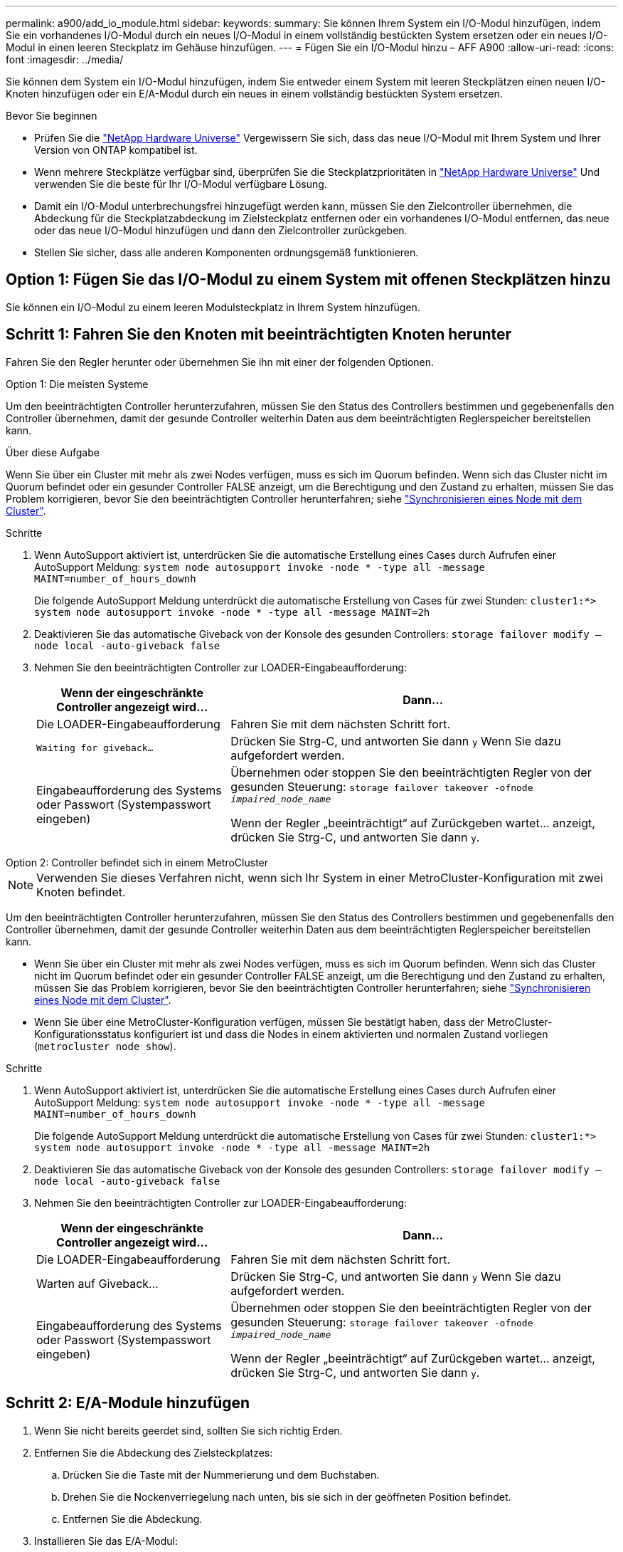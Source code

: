 ---
permalink: a900/add_io_module.html 
sidebar:  
keywords:  
summary: Sie können Ihrem System ein I/O-Modul hinzufügen, indem Sie ein vorhandenes I/O-Modul durch ein neues I/O-Modul in einem vollständig bestückten System ersetzen oder ein neues I/O-Modul in einen leeren Steckplatz im Gehäuse hinzufügen. 
---
= Fügen Sie ein I/O-Modul hinzu – AFF A900
:allow-uri-read: 
:icons: font
:imagesdir: ../media/


[role="lead"]
Sie können dem System ein I/O-Modul hinzufügen, indem Sie entweder einem System mit leeren Steckplätzen einen neuen I/O-Knoten hinzufügen oder ein E/A-Modul durch ein neues in einem vollständig bestückten System ersetzen.

.Bevor Sie beginnen
* Prüfen Sie die https://hwu.netapp.com/["NetApp Hardware Universe"^] Vergewissern Sie sich, dass das neue I/O-Modul mit Ihrem System und Ihrer Version von ONTAP kompatibel ist.
* Wenn mehrere Steckplätze verfügbar sind, überprüfen Sie die Steckplatzprioritäten in https://hwu.netapp.com/["NetApp Hardware Universe"^] Und verwenden Sie die beste für Ihr I/O-Modul verfügbare Lösung.
* Damit ein I/O-Modul unterbrechungsfrei hinzugefügt werden kann, müssen Sie den Zielcontroller übernehmen, die Abdeckung für die Steckplatzabdeckung im Zielsteckplatz entfernen oder ein vorhandenes I/O-Modul entfernen, das neue oder das neue I/O-Modul hinzufügen und dann den Zielcontroller zurückgeben.
* Stellen Sie sicher, dass alle anderen Komponenten ordnungsgemäß funktionieren.




== Option 1: Fügen Sie das I/O-Modul zu einem System mit offenen Steckplätzen hinzu

Sie können ein I/O-Modul zu einem leeren Modulsteckplatz in Ihrem System hinzufügen.



== Schritt 1: Fahren Sie den Knoten mit beeinträchtigten Knoten herunter

Fahren Sie den Regler herunter oder übernehmen Sie ihn mit einer der folgenden Optionen.

[role="tabbed-block"]
====
.Option 1: Die meisten Systeme
--
Um den beeinträchtigten Controller herunterzufahren, müssen Sie den Status des Controllers bestimmen und gegebenenfalls den Controller übernehmen, damit der gesunde Controller weiterhin Daten aus dem beeinträchtigten Reglerspeicher bereitstellen kann.

.Über diese Aufgabe
Wenn Sie über ein Cluster mit mehr als zwei Nodes verfügen, muss es sich im Quorum befinden. Wenn sich das Cluster nicht im Quorum befindet oder ein gesunder Controller FALSE anzeigt, um die Berechtigung und den Zustand zu erhalten, müssen Sie das Problem korrigieren, bevor Sie den beeinträchtigten Controller herunterfahren; siehe link:https://docs.netapp.com/us-en/ontap/system-admin/synchronize-node-cluster-task.html?q=Quorum["Synchronisieren eines Node mit dem Cluster"^].

.Schritte
. Wenn AutoSupport aktiviert ist, unterdrücken Sie die automatische Erstellung eines Cases durch Aufrufen einer AutoSupport Meldung: `system node autosupport invoke -node * -type all -message MAINT=number_of_hours_downh`
+
Die folgende AutoSupport Meldung unterdrückt die automatische Erstellung von Cases für zwei Stunden: `cluster1:*> system node autosupport invoke -node * -type all -message MAINT=2h`

. Deaktivieren Sie das automatische Giveback von der Konsole des gesunden Controllers: `storage failover modify –node local -auto-giveback false`
. Nehmen Sie den beeinträchtigten Controller zur LOADER-Eingabeaufforderung:
+
[cols="1,2"]
|===
| Wenn der eingeschränkte Controller angezeigt wird... | Dann... 


 a| 
Die LOADER-Eingabeaufforderung
 a| 
Fahren Sie mit dem nächsten Schritt fort.



 a| 
`Waiting for giveback...`
 a| 
Drücken Sie Strg-C, und antworten Sie dann `y` Wenn Sie dazu aufgefordert werden.



 a| 
Eingabeaufforderung des Systems oder Passwort (Systempasswort eingeben)
 a| 
Übernehmen oder stoppen Sie den beeinträchtigten Regler von der gesunden Steuerung: `storage failover takeover -ofnode _impaired_node_name_`

Wenn der Regler „beeinträchtigt“ auf Zurückgeben wartet... anzeigt, drücken Sie Strg-C, und antworten Sie dann `y`.

|===


--
.Option 2: Controller befindet sich in einem MetroCluster
--

NOTE: Verwenden Sie dieses Verfahren nicht, wenn sich Ihr System in einer MetroCluster-Konfiguration mit zwei Knoten befindet.

Um den beeinträchtigten Controller herunterzufahren, müssen Sie den Status des Controllers bestimmen und gegebenenfalls den Controller übernehmen, damit der gesunde Controller weiterhin Daten aus dem beeinträchtigten Reglerspeicher bereitstellen kann.

* Wenn Sie über ein Cluster mit mehr als zwei Nodes verfügen, muss es sich im Quorum befinden. Wenn sich das Cluster nicht im Quorum befindet oder ein gesunder Controller FALSE anzeigt, um die Berechtigung und den Zustand zu erhalten, müssen Sie das Problem korrigieren, bevor Sie den beeinträchtigten Controller herunterfahren; siehe link:https://docs.netapp.com/us-en/ontap/system-admin/synchronize-node-cluster-task.html?q=Quorum["Synchronisieren eines Node mit dem Cluster"^].
* Wenn Sie über eine MetroCluster-Konfiguration verfügen, müssen Sie bestätigt haben, dass der MetroCluster-Konfigurationsstatus konfiguriert ist und dass die Nodes in einem aktivierten und normalen Zustand vorliegen (`metrocluster node show`).


.Schritte
. Wenn AutoSupport aktiviert ist, unterdrücken Sie die automatische Erstellung eines Cases durch Aufrufen einer AutoSupport Meldung: `system node autosupport invoke -node * -type all -message MAINT=number_of_hours_downh`
+
Die folgende AutoSupport Meldung unterdrückt die automatische Erstellung von Cases für zwei Stunden: `cluster1:*> system node autosupport invoke -node * -type all -message MAINT=2h`

. Deaktivieren Sie das automatische Giveback von der Konsole des gesunden Controllers: `storage failover modify –node local -auto-giveback false`
. Nehmen Sie den beeinträchtigten Controller zur LOADER-Eingabeaufforderung:
+
[cols="1,2"]
|===
| Wenn der eingeschränkte Controller angezeigt wird... | Dann... 


 a| 
Die LOADER-Eingabeaufforderung
 a| 
Fahren Sie mit dem nächsten Schritt fort.



 a| 
Warten auf Giveback...
 a| 
Drücken Sie Strg-C, und antworten Sie dann `y` Wenn Sie dazu aufgefordert werden.



 a| 
Eingabeaufforderung des Systems oder Passwort (Systempasswort eingeben)
 a| 
Übernehmen oder stoppen Sie den beeinträchtigten Regler von der gesunden Steuerung: `storage failover takeover -ofnode _impaired_node_name_`

Wenn der Regler „beeinträchtigt“ auf Zurückgeben wartet... anzeigt, drücken Sie Strg-C, und antworten Sie dann `y`.

|===


--
====


== Schritt 2: E/A-Module hinzufügen

. Wenn Sie nicht bereits geerdet sind, sollten Sie sich richtig Erden.
. Entfernen Sie die Abdeckung des Zielsteckplatzes:
+
.. Drücken Sie die Taste mit der Nummerierung und dem Buchstaben.
.. Drehen Sie die Nockenverriegelung nach unten, bis sie sich in der geöffneten Position befindet.
.. Entfernen Sie die Abdeckung.


. Installieren Sie das E/A-Modul:
+
.. Richten Sie das E/A-Modul an den Kanten des Schlitzes aus.
.. Schieben Sie das E/A-Modul in den Steckplatz, bis die vorletzte und nummerierte E/A-Nockenverriegelung mit dem E/A-Nockenstift einrastet.
.. Drücken Sie die E/A-Nockenverriegelung ganz nach oben, um das Modul zu verriegeln.


. Wenn es sich bei dem Ersatz-E/A-Modul um eine NIC handelt, verkabeln Sie das Modul mit den Datenschaltern.
+

NOTE: Stellen Sie sicher, dass alle nicht verwendeten I/O-Steckplätze leer sind, um mögliche thermische Probleme zu vermeiden.

. Starten Sie den Controller von der LOADER-Eingabeaufforderung neu: _Bye_
+

NOTE: Dadurch werden die PCIe-Karten und andere Komponenten neu initialisiert und der Node wird neu gebootet.

. Geben Sie den Controller vom Partner-Controller zurück. `storage failover giveback -ofnode target_node_name`
. Automatisches Giveback aktivieren, falls deaktiviert: `storage failover modify -node local -auto-giveback true`
. Wenn Sie die Steckplätze 3 und/oder 7 für Netzwerke verwenden, verwenden Sie den `storage port modify -node __<node name>__ -port __<port name>__ -mode network` Befehl zum Konvertieren des Steckplatzes für die Netzwerkverwendung.
. Wiederholen Sie diese Schritte für Controller B.
. Wenn Sie ein Speicher-I/O-Modul installiert haben, installieren und verkabeln Sie die NS224-Shelves, wie in beschrieben https://docs.netapp.com/us-en/ontap-systems/ns224/hot-add-shelf.html["Hot-Adding eines NS224-Laufwerk-Shelfs"^].




== Option 2: Fügen Sie ein I/O-Modul in ein System ohne offene Steckplätze hinzu

Wenn Ihr System vollständig bestückt ist, können Sie ein I/O-Modul in einem I/O-Steckplatz ändern, indem Sie ein vorhandenes I/O-Modul entfernen und es durch ein anderes I/O-Modul ersetzen.

. Wenn Sie sind:
+
[cols="1,2"]
|===
| Ersetzen einer... | Dann... 


 a| 
NIC-I/O-Modul mit der gleichen Anzahl an Ports
 a| 
Die LIFs werden automatisch migriert, wenn das Controller-Modul heruntergefahren wird.



 a| 
NIC-I/O-Modul mit weniger Ports
 a| 
Die betroffenen LIFs werden permanent einem anderen Home-Port zugewiesen. Siehe https://docs.netapp.com/ontap-9/topic/com.netapp.doc.onc-sm-help-960/GUID-208BB0B8-3F84-466D-9F4F-6E1542A2BE7D.html["Migrieren eines LIF"^] Weitere Informationen über die Verwendung von System Manager zum permanenten Verschieben der LIFs



 a| 
NIC-I/O-Modul mit Speicher-I/O-Modul
 a| 
Verwenden Sie System Manager, um die LIFs dauerhaft zu verschiedenen Home Ports zu migrieren, wie in beschrieben https://docs.netapp.com/ontap-9/topic/com.netapp.doc.onc-sm-help-960/GUID-208BB0B8-3F84-466D-9F4F-6E1542A2BE7D.html["Migrieren eines LIF"^].

|===




== Schritt 1: Fahren Sie den Knoten mit beeinträchtigten Knoten herunter

Fahren Sie den Regler herunter oder übernehmen Sie ihn mit einer der folgenden Optionen.

[role="tabbed-block"]
====
.Option 1: Die meisten Systeme
--
Um den beeinträchtigten Controller herunterzufahren, müssen Sie den Status des Controllers bestimmen und gegebenenfalls den Controller übernehmen, damit der gesunde Controller weiterhin Daten aus dem beeinträchtigten Reglerspeicher bereitstellen kann.

.Über diese Aufgabe
Wenn Sie über ein Cluster mit mehr als zwei Nodes verfügen, muss es sich im Quorum befinden. Wenn sich das Cluster nicht im Quorum befindet oder ein gesunder Controller FALSE anzeigt, um die Berechtigung und den Zustand zu erhalten, müssen Sie das Problem korrigieren, bevor Sie den beeinträchtigten Controller herunterfahren; siehe link:https://docs.netapp.com/us-en/ontap/system-admin/synchronize-node-cluster-task.html?q=Quorum["Synchronisieren eines Node mit dem Cluster"^].

.Schritte
. Wenn AutoSupport aktiviert ist, unterdrücken Sie die automatische Erstellung eines Cases durch Aufrufen einer AutoSupport Meldung: `system node autosupport invoke -node * -type all -message MAINT=number_of_hours_downh`
+
Die folgende AutoSupport Meldung unterdrückt die automatische Erstellung von Cases für zwei Stunden: `cluster1:*> system node autosupport invoke -node * -type all -message MAINT=2h`

. Deaktivieren Sie das automatische Giveback von der Konsole des gesunden Controllers: `storage failover modify –node local -auto-giveback false`
. Nehmen Sie den beeinträchtigten Controller zur LOADER-Eingabeaufforderung:
+
[cols="1,2"]
|===
| Wenn der eingeschränkte Controller angezeigt wird... | Dann... 


 a| 
Die LOADER-Eingabeaufforderung
 a| 
Fahren Sie mit dem nächsten Schritt fort.



 a| 
`Waiting for giveback...`
 a| 
Drücken Sie Strg-C, und antworten Sie dann `y` Wenn Sie dazu aufgefordert werden.



 a| 
Eingabeaufforderung des Systems oder Passwort (Systempasswort eingeben)
 a| 
Übernehmen oder stoppen Sie den beeinträchtigten Regler von der gesunden Steuerung: `storage failover takeover -ofnode _impaired_node_name_`

Wenn der Regler „beeinträchtigt“ auf Zurückgeben wartet... anzeigt, drücken Sie Strg-C, und antworten Sie dann `y`.

|===


--
.Option 2: Controller befindet sich in einem MetroCluster
--

NOTE: Verwenden Sie dieses Verfahren nicht, wenn sich Ihr System in einer MetroCluster-Konfiguration mit zwei Knoten befindet.

Um den beeinträchtigten Controller herunterzufahren, müssen Sie den Status des Controllers bestimmen und gegebenenfalls den Controller übernehmen, damit der gesunde Controller weiterhin Daten aus dem beeinträchtigten Reglerspeicher bereitstellen kann.

* Wenn Sie über ein Cluster mit mehr als zwei Nodes verfügen, muss es sich im Quorum befinden. Wenn sich das Cluster nicht im Quorum befindet oder ein gesunder Controller FALSE anzeigt, um die Berechtigung und den Zustand zu erhalten, müssen Sie das Problem korrigieren, bevor Sie den beeinträchtigten Controller herunterfahren; siehe link:https://docs.netapp.com/us-en/ontap/system-admin/synchronize-node-cluster-task.html?q=Quorum["Synchronisieren eines Node mit dem Cluster"^].
* Wenn Sie über eine MetroCluster-Konfiguration verfügen, müssen Sie bestätigt haben, dass der MetroCluster-Konfigurationsstatus konfiguriert ist und dass die Nodes in einem aktivierten und normalen Zustand vorliegen (`metrocluster node show`).


.Schritte
. Wenn AutoSupport aktiviert ist, unterdrücken Sie die automatische Erstellung eines Cases durch Aufrufen einer AutoSupport Meldung: `system node autosupport invoke -node * -type all -message MAINT=number_of_hours_downh`
+
Die folgende AutoSupport Meldung unterdrückt die automatische Erstellung von Cases für zwei Stunden: `cluster1:*> system node autosupport invoke -node * -type all -message MAINT=2h`

. Deaktivieren Sie das automatische Giveback von der Konsole des gesunden Controllers: `storage failover modify –node local -auto-giveback false`
. Nehmen Sie den beeinträchtigten Controller zur LOADER-Eingabeaufforderung:
+
[cols="1,2"]
|===
| Wenn der eingeschränkte Controller angezeigt wird... | Dann... 


 a| 
Die LOADER-Eingabeaufforderung
 a| 
Fahren Sie mit dem nächsten Schritt fort.



 a| 
Warten auf Giveback...
 a| 
Drücken Sie Strg-C, und antworten Sie dann `y` Wenn Sie dazu aufgefordert werden.



 a| 
Eingabeaufforderung des Systems oder Passwort (Systempasswort eingeben)
 a| 
Übernehmen oder stoppen Sie den beeinträchtigten Regler von der gesunden Steuerung: `storage failover takeover -ofnode _impaired_node_name_`

Wenn der Regler „beeinträchtigt“ auf Zurückgeben wartet... anzeigt, drücken Sie Strg-C, und antworten Sie dann `y`.

|===


--
====


== Schritt 2: E/A-Module ersetzen

. Wenn Sie nicht bereits geerdet sind, sollten Sie sich richtig Erden.
. Trennen Sie alle Kabel vom Ziel-E/A-Modul.
. Entfernen Sie das Ziel-I/O-Modul aus dem Gehäuse:
+
.. Drücken Sie die Taste mit der Nummerierung und dem Buchstaben.
+
Die Nockentaste bewegt sich vom Gehäuse weg.

.. Drehen Sie die Nockenverriegelung nach unten, bis sie sich in horizontaler Position befindet.
+
Das I/O-Modul wird aus dem Gehäuse entfernt und bewegt sich ca. 1/2 Zoll aus dem I/O-Steckplatz.

.. Entfernen Sie das E/A-Modul aus dem Gehäuse, indem Sie an den Zuglaschen an den Seiten der Modulfläche ziehen.
+
Stellen Sie sicher, dass Sie den Steckplatz verfolgen, in dem sich das I/O-Modul befand.

+
.Animation - Entfernen oder Ersetzen eines E/A-Moduls
video::3a5b1f6e-15ec-40b4-bb2a-adf9016af7b6[panopto]
+
image:../media/drw_a900_remove_PCIe_module.png[""]

+
[cols="10,90"]
|===


 a| 
image::../media/legend_icon_01.svg[Legende Symbol 01]
 a| 
Gerettete und nummerierte E/A-Nockenverriegelung



 a| 
image:../media/legend_icon_02.svg["Breite=20 px"]
 a| 
E/A-Nockenverriegelung vollständig entriegelt

|===


. Installieren Sie das I/O-Modul in den Zielsteckplatz:
+
.. Richten Sie das E/A-Modul an den Kanten des Schlitzes aus.
.. Schieben Sie das E/A-Modul in den Steckplatz, bis die vorletzte und nummerierte E/A-Nockenverriegelung mit dem E/A-Nockenstift einrastet.
.. Drücken Sie die E/A-Nockenverriegelung ganz nach oben, um das Modul zu verriegeln.


. Wiederholen Sie die Schritte zum Entfernen und Installieren, um zusätzliche Module für Controller A auszutauschen
. Wenn es sich bei dem Ersatz-E/A-Modul um eine NIC handelt, verkabeln Sie das Modul oder die Module mit den Datenschaltern.
. Booten Sie den Node neu.
+

NOTE: Dadurch werden die PCIe-Karten und andere Komponenten neu initialisiert und der Node wird neu gebootet.

. Geben Sie den Controller vom Partner-Controller zurück. `storage failover giveback -ofnode target_node_name`
. Automatisches Giveback aktivieren, falls deaktiviert: `storage failover modify -node local -auto-giveback true`
. Wenn Sie hinzugefügt haben:
+
[cols="1,2"]
|===
| Wenn I/O-Modul ist ein... | Dann... 


 a| 
NIC-Modul in den Steckplätzen 3 oder 7,
 a| 
Verwenden Sie die `storage port modify -node *_<node name>__ -port *_<port name>__ -mode network` Befehl für jeden Port.



 a| 
Speichermodul
 a| 
Installieren und verkabeln Sie die NS224-Regale, wie in beschriebenhttps://docs.netapp.com/us-en/ontap-systems/ns224/hot-add-shelf.html["Hot-Adding eines NS224-Laufwerk-Shelfs"^].

|===
. Wiederholen Sie diese Schritte für Controller B.

